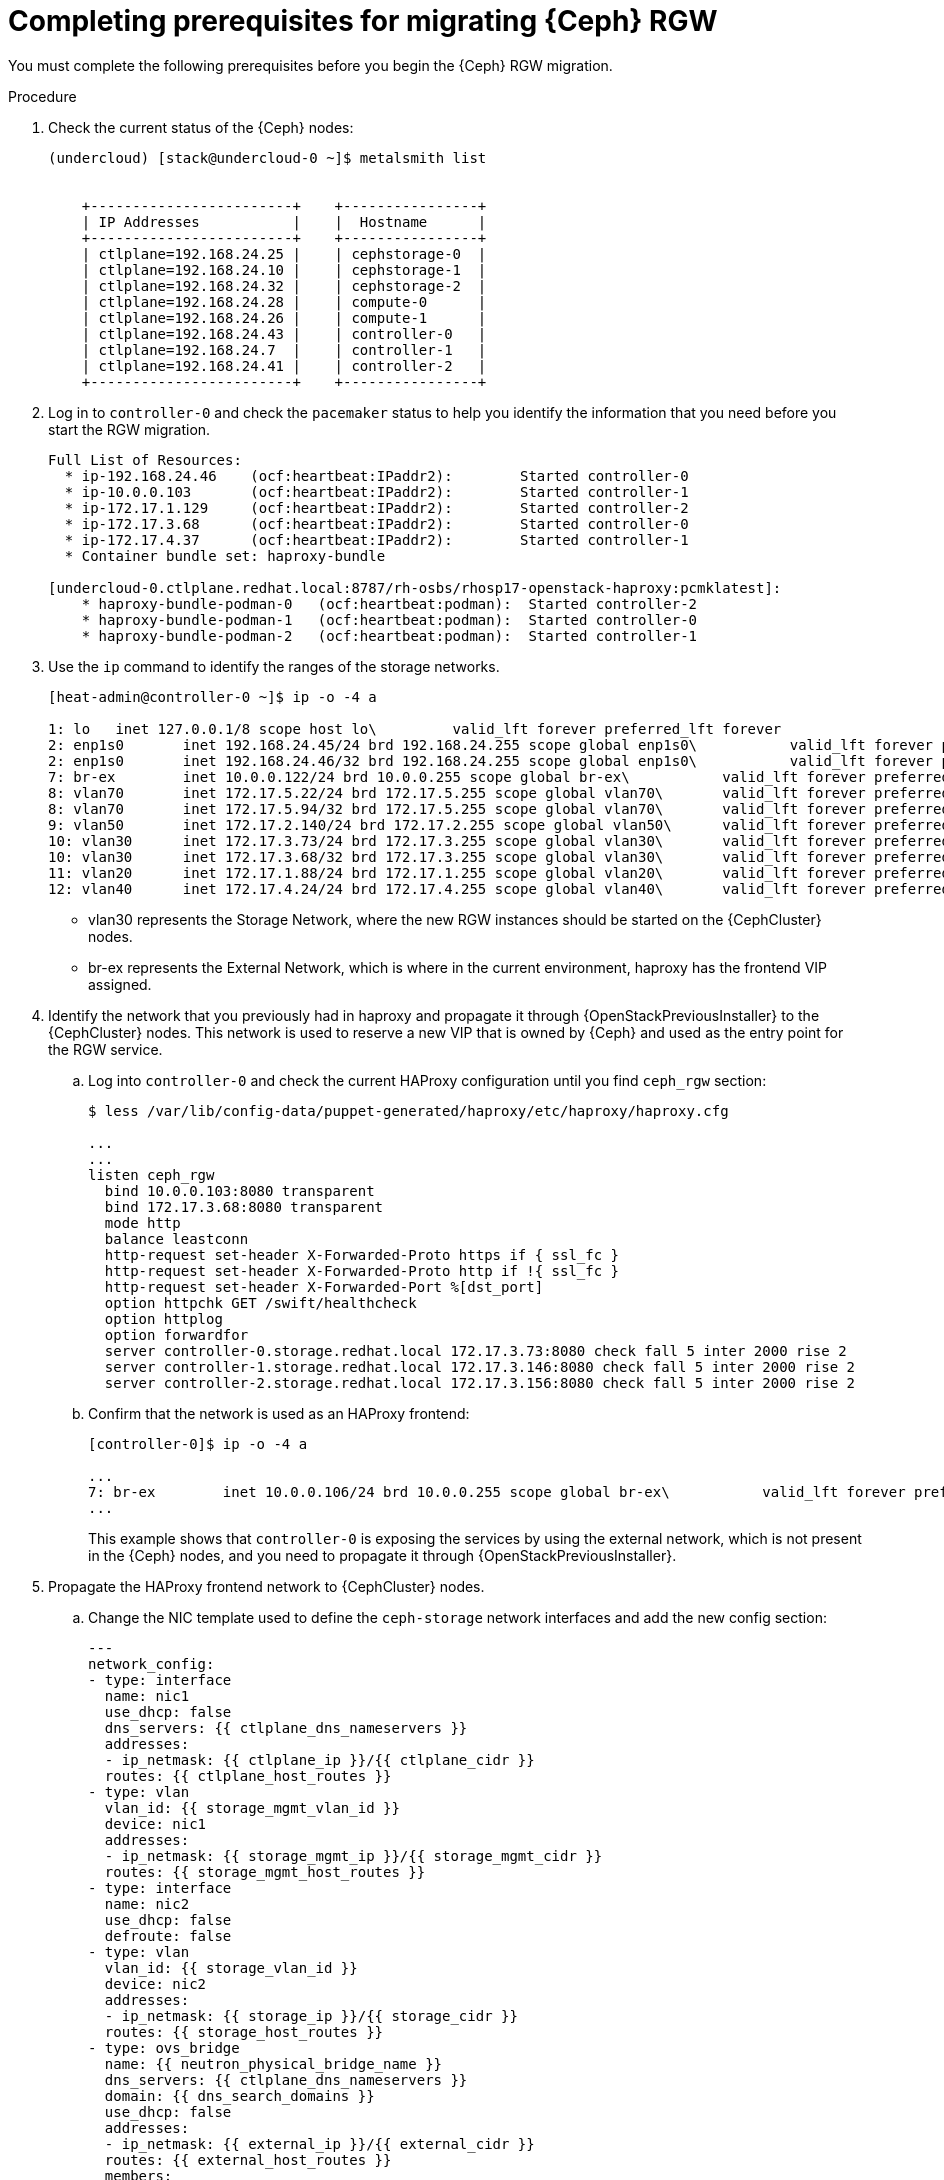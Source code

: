 [id="completing-prerequisites-for-migrating-ceph-rgw_{context}"]

= Completing prerequisites for migrating {Ceph} RGW

You must complete the following prerequisites before you begin the {Ceph} RGW migration.

.Procedure

. Check the current status of the {Ceph} nodes:
+
----
(undercloud) [stack@undercloud-0 ~]$ metalsmith list


    +------------------------+    +----------------+
    | IP Addresses           |    |  Hostname      |
    +------------------------+    +----------------+
    | ctlplane=192.168.24.25 |    | cephstorage-0  |
    | ctlplane=192.168.24.10 |    | cephstorage-1  |
    | ctlplane=192.168.24.32 |    | cephstorage-2  |
    | ctlplane=192.168.24.28 |    | compute-0      |
    | ctlplane=192.168.24.26 |    | compute-1      |
    | ctlplane=192.168.24.43 |    | controller-0   |
    | ctlplane=192.168.24.7  |    | controller-1   |
    | ctlplane=192.168.24.41 |    | controller-2   |
    +------------------------+    +----------------+
----

. Log in to `controller-0` and check the `pacemaker` status to help you
identify the information that you need before you start the RGW migration. 
+
----
Full List of Resources:
  * ip-192.168.24.46	(ocf:heartbeat:IPaddr2):     	Started controller-0
  * ip-10.0.0.103   	(ocf:heartbeat:IPaddr2):     	Started controller-1
  * ip-172.17.1.129 	(ocf:heartbeat:IPaddr2):     	Started controller-2
  * ip-172.17.3.68  	(ocf:heartbeat:IPaddr2):     	Started controller-0
  * ip-172.17.4.37  	(ocf:heartbeat:IPaddr2):     	Started controller-1
  * Container bundle set: haproxy-bundle

[undercloud-0.ctlplane.redhat.local:8787/rh-osbs/rhosp17-openstack-haproxy:pcmklatest]:
    * haproxy-bundle-podman-0   (ocf:heartbeat:podman):  Started controller-2
    * haproxy-bundle-podman-1   (ocf:heartbeat:podman):  Started controller-0
    * haproxy-bundle-podman-2   (ocf:heartbeat:podman):  Started controller-1
----

. Use the `ip` command to identify the ranges of the storage networks.
+
----
[heat-admin@controller-0 ~]$ ip -o -4 a

1: lo	inet 127.0.0.1/8 scope host lo\   	valid_lft forever preferred_lft forever
2: enp1s0	inet 192.168.24.45/24 brd 192.168.24.255 scope global enp1s0\   	valid_lft forever preferred_lft forever
2: enp1s0	inet 192.168.24.46/32 brd 192.168.24.255 scope global enp1s0\   	valid_lft forever preferred_lft forever
7: br-ex	inet 10.0.0.122/24 brd 10.0.0.255 scope global br-ex\   	valid_lft forever preferred_lft forever
8: vlan70	inet 172.17.5.22/24 brd 172.17.5.255 scope global vlan70\   	valid_lft forever preferred_lft forever
8: vlan70	inet 172.17.5.94/32 brd 172.17.5.255 scope global vlan70\   	valid_lft forever preferred_lft forever
9: vlan50	inet 172.17.2.140/24 brd 172.17.2.255 scope global vlan50\   	valid_lft forever preferred_lft forever
10: vlan30	inet 172.17.3.73/24 brd 172.17.3.255 scope global vlan30\   	valid_lft forever preferred_lft forever
10: vlan30	inet 172.17.3.68/32 brd 172.17.3.255 scope global vlan30\   	valid_lft forever preferred_lft forever
11: vlan20	inet 172.17.1.88/24 brd 172.17.1.255 scope global vlan20\   	valid_lft forever preferred_lft forever
12: vlan40	inet 172.17.4.24/24 brd 172.17.4.255 scope global vlan40\   	valid_lft forever preferred_lft forever
----
+
* vlan30 represents the Storage Network, where the new RGW instances should be
started on the {CephCluster} nodes.
* br-ex represents the External Network, which is where in the current
environment, haproxy has the frontend VIP assigned.

. Identify the network that you previously had in haproxy and propagate it through
{OpenStackPreviousInstaller} to the {CephCluster} nodes. This network is used to reserve a new VIP
that is owned by {Ceph} and used as the entry point for the RGW service.

.. Log into `controller-0` and check the current HAProxy configuration until you
find `ceph_rgw` section:
+
----
$ less /var/lib/config-data/puppet-generated/haproxy/etc/haproxy/haproxy.cfg

...
...
listen ceph_rgw
  bind 10.0.0.103:8080 transparent
  bind 172.17.3.68:8080 transparent
  mode http
  balance leastconn
  http-request set-header X-Forwarded-Proto https if { ssl_fc }
  http-request set-header X-Forwarded-Proto http if !{ ssl_fc }
  http-request set-header X-Forwarded-Port %[dst_port]
  option httpchk GET /swift/healthcheck
  option httplog
  option forwardfor
  server controller-0.storage.redhat.local 172.17.3.73:8080 check fall 5 inter 2000 rise 2
  server controller-1.storage.redhat.local 172.17.3.146:8080 check fall 5 inter 2000 rise 2
  server controller-2.storage.redhat.local 172.17.3.156:8080 check fall 5 inter 2000 rise 2
----

.. Confirm that the network is used as an HAProxy frontend:
+
----
[controller-0]$ ip -o -4 a

...
7: br-ex	inet 10.0.0.106/24 brd 10.0.0.255 scope global br-ex\   	valid_lft forever preferred_lft forever
...
----
+
This example shows that `controller-0` is exposing the services by using the external network, which is not present in
the {Ceph} nodes, and you need to propagate it through {OpenStackPreviousInstaller}.

. Propagate the HAProxy frontend network to {CephCluster} nodes.

.. Change the NIC template used to define the `ceph-storage` network interfaces and add the new config section:
+
[source,yaml]
----
---
network_config:
- type: interface
  name: nic1
  use_dhcp: false
  dns_servers: {{ ctlplane_dns_nameservers }}
  addresses:
  - ip_netmask: {{ ctlplane_ip }}/{{ ctlplane_cidr }}
  routes: {{ ctlplane_host_routes }}
- type: vlan
  vlan_id: {{ storage_mgmt_vlan_id }}
  device: nic1
  addresses:
  - ip_netmask: {{ storage_mgmt_ip }}/{{ storage_mgmt_cidr }}
  routes: {{ storage_mgmt_host_routes }}
- type: interface
  name: nic2
  use_dhcp: false
  defroute: false
- type: vlan
  vlan_id: {{ storage_vlan_id }}
  device: nic2
  addresses:
  - ip_netmask: {{ storage_ip }}/{{ storage_cidr }}
  routes: {{ storage_host_routes }}
- type: ovs_bridge
  name: {{ neutron_physical_bridge_name }}
  dns_servers: {{ ctlplane_dns_nameservers }}
  domain: {{ dns_search_domains }}
  use_dhcp: false
  addresses:
  - ip_netmask: {{ external_ip }}/{{ external_cidr }}
  routes: {{ external_host_routes }}
  members:
  - type: interface
    name: nic3
    primary: true
----

.. In addition, add the External Network to the `baremetal.yaml` file used by
metalsmith:
+
[source,yaml]
----
- name: CephStorage
  count: 3
  hostname_format: cephstorage-%index%
  instances:
  - hostname: cephstorage-0
  name: ceph-0
  - hostname: cephstorage-1
  name: ceph-1
  - hostname: cephstorage-2
  name: ceph-2
  defaults:
  profile: ceph-storage
  network_config:
      template: /home/stack/composable_roles/network/nic-configs/ceph-storage.j2
  networks:
  - network: ctlplane
      vif: true
  - network: storage
  - network: storage_mgmt
  - network: external
----

.. Run the `overcloud node provision` command passing the `--network-config` option:
+
----
(undercloud) [stack@undercloud-0]$

openstack overcloud node provision
   -o overcloud-baremetal-deployed-0.yaml
   --stack overcloud
   --network-config -y
  $PWD/network/baremetal_deployment.yaml
----

.. Check the new network on the {CephCluster} nodes:
+
----
[root@cephstorage-0 ~]# ip -o -4 a

1: lo	inet 127.0.0.1/8 scope host lo\   	valid_lft forever preferred_lft forever
2: enp1s0	inet 192.168.24.54/24 brd 192.168.24.255 scope global enp1s0\   	valid_lft forever preferred_lft forever
11: vlan40	inet 172.17.4.43/24 brd 172.17.4.255 scope global vlan40\   	valid_lft forever preferred_lft forever
12: vlan30	inet 172.17.3.23/24 brd 172.17.3.255 scope global vlan30\   	valid_lft forever preferred_lft forever
14: br-ex	inet 10.0.0.133/24 brd 10.0.0.255 scope global br-ex\   	valid_lft forever preferred_lft forever
----

